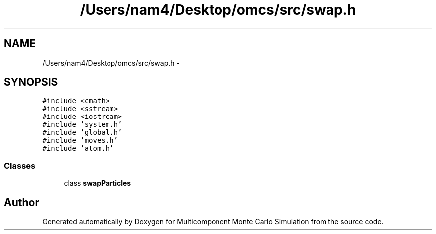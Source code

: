 .TH "/Users/nam4/Desktop/omcs/src/swap.h" 3 "Mon Aug 10 2015" "Version v0.0.1" "Multicomponent  Monte Carlo Simulation" \" -*- nroff -*-
.ad l
.nh
.SH NAME
/Users/nam4/Desktop/omcs/src/swap.h \- 
.SH SYNOPSIS
.br
.PP
\fC#include <cmath>\fP
.br
\fC#include <sstream>\fP
.br
\fC#include <iostream>\fP
.br
\fC#include 'system\&.h'\fP
.br
\fC#include 'global\&.h'\fP
.br
\fC#include 'moves\&.h'\fP
.br
\fC#include 'atom\&.h'\fP
.br

.SS "Classes"

.in +1c
.ti -1c
.RI "class \fBswapParticles\fP"
.br
.in -1c
.SH "Author"
.PP 
Generated automatically by Doxygen for Multicomponent Monte Carlo Simulation from the source code\&.
